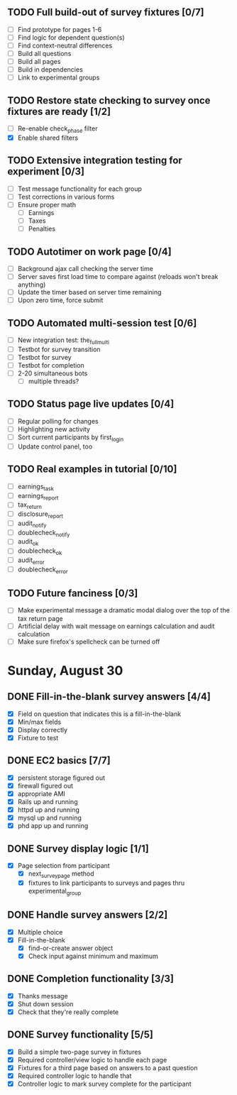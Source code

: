 #+STARTUP: overview
#+STARTUP: hidestars
#+STARTUP: indent

** TODO Full build-out of survey fixtures [0/7]
   - [ ] Find prototype for pages 1-6
   - [ ] Find logic for dependent question(s)
   - [ ] Find context-neutral differences
   - [ ] Build all questions
   - [ ] Build all pages
   - [ ] Build in dependencies
   - [ ] Link to experimental groups

** TODO Restore state checking to survey once fixtures are ready [1/2]
   - [ ] Re-enable check_phase filter
   - [X] Enable shared filters

** TODO Extensive integration testing for experiment [0/3]
   - [ ] Test message functionality for each group
   - [ ] Test corrections in various forms
   - [ ] Ensure proper math
     - [ ] Earnings
     - [ ] Taxes
     - [ ] Penalties

** TODO Autotimer on work page [0/4]
   - [ ] Background ajax call checking the server time
   - [ ] Server saves first load time to compare against (reloads won't break anything)
   - [ ] Update the timer based on server time remaining
   - [ ] Upon zero time, force submit
** TODO Automated multi-session test [0/6]
   - [ ] New integration test: the_full_multi
   - [ ] Testbot for survey transition
   - [ ] Testbot for survey
   - [ ] Testbot for completion
   - [ ] 2-20 simultaneous bots
     - [ ] multiple threads?

** TODO Status page live updates [0/4]
   - [ ] Regular polling for changes
   - [ ] Highlighting new activity
   - [ ] Sort current participants by first_login
   - [ ] Update control panel, too
** TODO Real examples in tutorial [0/10]
   - [ ] earnings_task
   - [ ] earnings_report
   - [ ] tax_return
   - [ ] disclosure_report
   - [ ] audit_notify
   - [ ] doublecheck_notify
   - [ ] audit_ok
   - [ ] doublecheck_ok
   - [ ] audit_error
   - [ ] doublecheck_error
         


** TODO Future fanciness [0/3]
   - [ ] Make experimental message a dramatic modal dialog over the top of the tax return page
   - [ ] Artificial delay with wait message on earnings calculation and audit calculation
   - [ ] Make sure firefox's spellcheck can be turned off


* Sunday, August 30
** DONE Fill-in-the-blank survey answers [4/4]
   CLOSED: [2009-08-30 Sun 16:45]
   - [X] Field on question that indicates this is a fill-in-the-blank
   - [X] Min/max fields
   - [X] Display correctly
   - [X] Fixture to test


** DONE EC2 basics [7/7]
   CLOSED: [2009-08-30 Sun 16:46]
   - [X] persistent storage figured out
   - [X] firewall figured out
   - [X] appropriate AMI
   - [X] Rails up and running
   - [X] httpd up and running
   - [X] mysql up and running
   - [X] phd app up and running

** DONE Survey display logic [1/1]
   CLOSED: [2009-08-30 Sun 17:36]
   - [X] Page selection from participant
     - [X] next_survey_page method
     - [X] fixtures to link participants to surveys and pages thru experimental_group


** DONE Handle survey answers [2/2]
   CLOSED: [2009-08-30 Sun 18:46]
   - [X] Multiple choice
   - [X] Fill-in-the-blank
     - [X] find-or-create answer object
     - [X] Check input against minimum and maximum


** DONE Completion functionality [3/3]
   CLOSED: [2009-08-30 Sun 19:26]
   - [X] Thanks message
   - [X] Shut down session
   - [X] Check that they're really complete


** DONE Survey functionality [5/5]
   CLOSED: [2009-08-30 Sun 19:25]
   - [X] Build a simple two-page survey in fixtures
   - [X] Required controller/view logic to handle each page
   - [X] Fixtures for a third page based on answers to a past question
   - [X] Required controller logic to handle that
   - [X] Controller logic to mark survey complete for the participant


